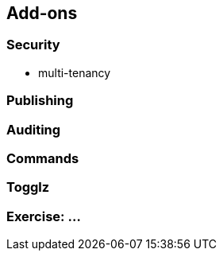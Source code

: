== Add-ons


=== Security

* multi-tenancy

=== Publishing


=== Auditing


=== Commands


=== Togglz




[data-background="#243"]
=== Exercise: ...

